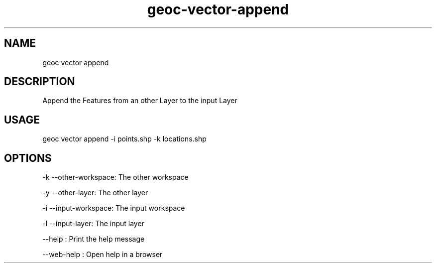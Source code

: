 .TH "geoc-vector-append" "1" "11 September 2016" "version 0.1"
.SH NAME
geoc vector append
.SH DESCRIPTION
Append the Features from an other Layer to the input Layer
.SH USAGE
geoc vector append -i points.shp -k locations.shp
.SH OPTIONS
-k --other-workspace: The other workspace
.PP
-y --other-layer: The other layer
.PP
-i --input-workspace: The input workspace
.PP
-l --input-layer: The input layer
.PP
--help : Print the help message
.PP
--web-help : Open help in a browser
.PP
